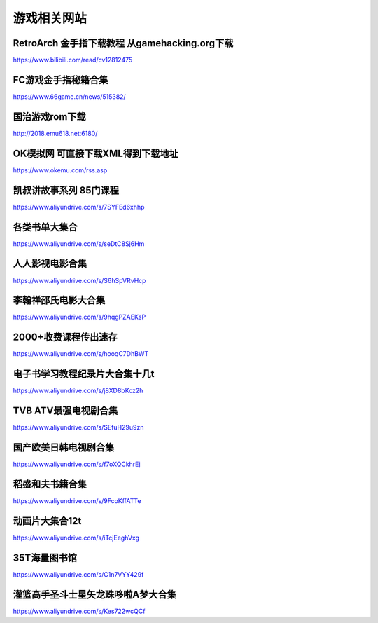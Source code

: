 游戏相关网站
====================================

RetroArch 金手指下载教程 从gamehacking.org下载
----------------------------------------------

https://www.bilibili.com/read/cv12812475

FC游戏金手指秘籍合集
--------------------

https://www.66game.cn/news/515382/

国治游戏rom下载
---------------

http://2018.emu618.net:6180/

OK模拟网 可直接下载XML得到下载地址
-------------------------------------

https://www.okemu.com/rss.asp


凯叔讲故事系列 85门课程
-------------------------------------

https://www.aliyundrive.com/s/7SYFEd6xhhp

各类书单大集合
-------------------------------------

https://www.aliyundrive.com/s/seDtC8Sj6Hm

人人影视电影合集
-------------------------------------

https://www.aliyundrive.com/s/S6hSpVRvHcp

李翰祥邵氏电影大合集
-------------------------------------

https://www.aliyundrive.com/s/9hqgPZAEKsP

2000+收费课程传出速存
-------------------------------------

https://www.aliyundrive.com/s/hooqC7DhBWT

电子书学习教程纪录片大合集十几t
-------------------------------------

https://www.aliyundrive.com/s/j8XD8bKcz2h

TVB ATV最强电视剧合集
-------------------------------------

https://www.aliyundrive.com/s/SEfuH29u9zn

国产欧美日韩电视剧合集
-------------------------------------

https://www.aliyundrive.com/s/f7oXQCkhrEj

稻盛和夫书籍合集
----------------------------------------

https://www.aliyundrive.com/s/9FcoKffATTe

动画片大集合12t 
----------------

https://www.aliyundrive.com/s/iTcjEeghVxg

35T海量图书馆 
--------------

https://www.aliyundrive.com/s/C1n7VYY429f

灌篮高手圣斗士星矢龙珠哆啦A梦大合集 
------------------------------------

https://www.aliyundrive.com/s/Kes722wcQCf